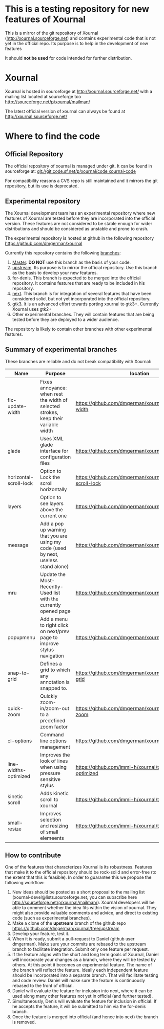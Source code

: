 #+STARTUP: showall

* This is a testing repository for new features of Xournal

This is a mirror of the git repository of Xournal
(http://xournal.sourceforge.net) and contains experimental code that
is not yet in the official repo. Its purpose is to help in the
development of new features

It should *not be used* for code intended for further distribution.

* Xournal

Xournal is hosted in sourceforge at [[http://sourceforge.net/projects/xournal/][http://xournal.sourceforge.net/]]
with a mailing list located at sourceforge too
[[http://sourceforge.net/p/xournal/mailman/]]

The latest official version of xournal can always be found at
[[http://xournal.sourceforge.net/]]

* Where to find the code

** Official Repository

The official repository of xournal is managed under git. It can be
found in sourceforge at: [[git://git.code.sf.net/p/xournal/code%20xournal-code][git://git.code.sf.net/p/xournal/code
xournal-code]]

For compatibility reasons a CVS repo is still maintained and it mirrors the
git repository, but its use is deprecated.

** Experimental repository

The Xournal development team has an experimental repository where new
features of Xournal are tested before they are incorporated into the
official version. These features are not considered to be
stable enough for wider distributions and should be considered as
unstable and prone to crash.

The experimental repository is hosted at github in the
following repository [[https://github.com/dmgerman/xournal]]

Currently this repository contains the following [[https://github.com/dmgerman/xournal/branches][branches]]:

1. [[https://github.com/dmgerman/xournal][Master]]. *DO NOT* use this branch as the basis of your code.
1. [[https://github.com/dmgerman/xournal/tree/upstream][upstream]]. Its purpose is to mirror the official repository. Use
   this branch as the basis to develop your new features.
2. for-denis. This branch is expected to be merged into the official
   repository. It contains features that are ready to be included in
   his repository.
3. [[https://github.com/dmgerman/xournal/tree/next][next]]. This branch is for integration of several features that have
   been considered solid, but not yet incorporated into the official
   repository.
4. [[https://github.com/dmgerman/xournal/tree/gtk3][gtk3]]. It is an advanced effort towards porting xournal to
   gtk3+. Currently Xournal uses gtk2+
5. Other experimental branches. They will contain features that are
   being tested before they are deployed to a wider audience.

The repository is likely to contain other branches with other
experimental features.

** Summary of experimental branches

These branches are reliable and do not break compatibility with Xournal:

| Name                   | Purpose                                                                             | location                                                        |
|------------------------+-------------------------------------------------------------------------------------+-----------------------------------------------------------------|
| fix-update-width       | Fixes annoyance: when rest the width of selected strokes, keep their variable width | https://github.com/dmgerman/xournal/fix-update-width            |
| glade                  | Uses XML glade interface for configuration files                                    | https://github.com/dmgerman/xournal/tree/glade                  |
| horizontal-scroll-lock | Option to Lock the scroll horizontally                                              | https://github.com/dmgerman/xournal/tree/horizontal-scroll-lock |
| layers                 | Option to see layers above the current one                                          | https://github.com/dmgerman/xournal/tree/layers                 |
| message                | Add a pop up warning that you are using my code (used by next, useless stand alone) | https://github.com/dmgerman/xournal/tree/message                |
| mru                    | Update the Most-Recently-Used list with the currently opened page                   | https://github.com/dmgerman/xournal/tree/mru                    |
| popupmenu              | Add a menu to right click on next/prev page to improve stylus navigation            | https://github.com/dmgerman/xournal/tree/popupmenu              |
| snap-to-grid           | Defines a grid to which any annotation is snapped to.                               | https://github.com/dmgerman/xournal/tree/snap-to-grid           |
| quick-zoom             | Quickly zoom-in/zoom-out to a predefined zoom factor                                | https://github.com/dmgerman/xournal/tree/quick-zoom             |
| cl-options             | Command line options management                                                     | https://github.com/dmgerman/xournal/tree/cl-options             |
| line-widths-optimized  | Improves the look of lines when using pressure sensitive stylus                     | https://github.com/immi-h/xournal/tree/line-widths-optimized    |
| kinetic scroll         | Adds kinetic scroll to xournal                                                      | https://github.com/immi-h/xournal/tree/scroll-gesture           |
| small-resize           | Improves selection and resizing of small elemeents                                  | https://github.com/immi-h/xournal/tree/small-resize             |
|------------------------+-------------------------------------------------------------------------------------+-----------------------------------------------------------------|

** How to contribute

One of the features that characterizes Xournal is its
robustness. Features that make it to the official repository should be
rock-solid and error-free (to the extent that this is feasible).  In
order to guarantee this we propose the following workflow:

1. New ideas should be posted as a short proposal to the mailing list
   (xournal-devel@lists.sourceforge.net, you can subscribe here
   http://sourceforge.net/p/xournal/mailman/). Xournal developers will
   be able to comment whether the idea fits within the vision of
   xournal. They might also provide valuable comments and advice, and
   direct to existing code (such as experimental branches).
2. Make a clone of the *upstream* branch of the github repo
   https://github.com/dmgerman/xournal/tree/upstream
3. Develop your feature, test it.
4. When it is ready, submit a pull-request to Daniel (github user
   dmgerman). Make sure your commits are rebased to the upstream
   branch to facilitate integration. Submit only one feature per
   request.
5. If the feature aligns with the short and long term goals of
   Xournal, Daniel will incorporate your changes as a branch, where
   they will be tested by others. At this point it becomes an
   experimental feature. The name of the branch will reflect the
   feature. Ideally each independent feature should be incorporated
   into a separate branch. That will facilitate testing and code
   review. Daniel will make sure the feature is continuously rebased
   to the front of official.
6. Daniel will evaluate the feature for inclusion into next, where it
   can be used along many other features not yet in official (and
   further tested).
7. Simultaneously, Denis will evaluate the feature for inclusion in
   official. If he accepts the feature, it will be submitted to him
   via the for-denis branch.
8. Once the feature is merged into official (and hence into next) the
   branch is removed.
